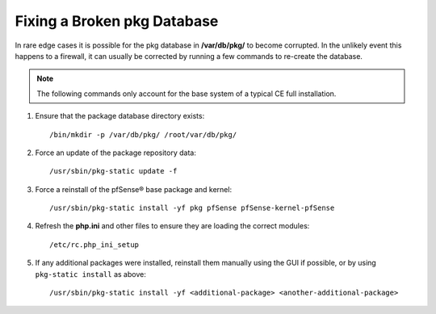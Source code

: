 Fixing a Broken pkg Database
============================

In rare edge cases it is possible for the pkg database in **/var/db/pkg/** to
become corrupted. In the unlikely event this happens to a firewall, it can
usually be corrected by running a few commands to re-create the database.

.. note:: The following commands only account for the base system of a typical
   CE full installation.

#. Ensure that the package database directory exists::

     /bin/mkdir -p /var/db/pkg/ /root/var/db/pkg/

#. Force an update of the package repository data::

     /usr/sbin/pkg-static update -f

#. Force a reinstall of the pfSense® base package and kernel::

     /usr/sbin/pkg-static install -yf pkg pfSense pfSense-kernel-pfSense

#. Refresh the **php.ini** and other files to ensure they are loading the
   correct modules::

     /etc/rc.php_ini_setup

#. If any additional packages were installed, reinstall them manually using the GUI
   if possible, or by using ``pkg-static install`` as above::
   
     /usr/sbin/pkg-static install -yf <additional-package> <another-additional-package>
